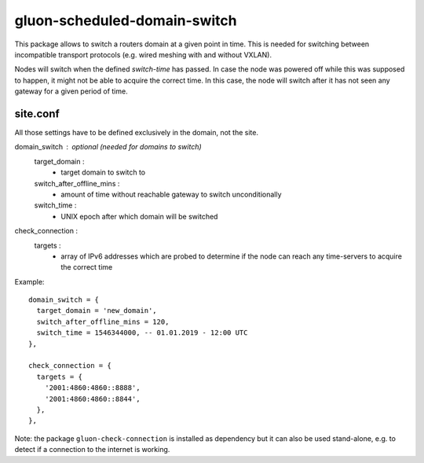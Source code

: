 gluon-scheduled-domain-switch
=============================

This package allows to switch a routers domain at a given point
in time. This is needed for switching between incompatible transport
protocols (e.g. wired meshing with and without VXLAN).

Nodes will switch when the defined *switch-time* has passed. In case the node was
powered off while this was supposed to happen, it might not be able to acquire the
correct time. In this case, the node will switch after it has not seen any gateway
for a given period of time.

site.conf
---------
All those settings have to be defined exclusively in the domain, not the site.

domain_switch : optional (needed for domains to switch)
    target_domain :
        - target domain to switch to
    switch_after_offline_mins :
        - amount of time without reachable gateway to switch unconditionally
    switch_time :
        - UNIX epoch after which domain will be switched

check_connection :
    targets :
        - array of IPv6 addresses which are probed to determine if the node can
          reach any time-servers to acquire the correct time

Example::

  domain_switch = {
    target_domain = 'new_domain',
    switch_after_offline_mins = 120,
    switch_time = 1546344000, -- 01.01.2019 - 12:00 UTC
  },

  check_connection = {
    targets = {
      '2001:4860:4860::8888',
      '2001:4860:4860::8844',
    },
  },

Note: the package ``gluon-check-connection`` is installed as dependency but it can
also be used stand-alone, e.g. to detect if a connection to the internet is working.
